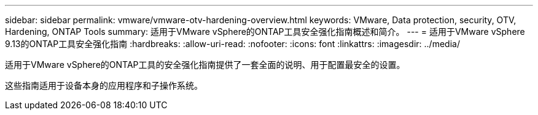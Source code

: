 ---
sidebar: sidebar 
permalink: vmware/vmware-otv-hardening-overview.html 
keywords: VMware, Data protection, security, OTV, Hardening, ONTAP Tools 
summary: 适用于VMware vSphere的ONTAP工具安全强化指南概述和简介。 
---
= 适用于VMware vSphere 9.13的ONTAP工具安全强化指南
:hardbreaks:
:allow-uri-read: 
:nofooter: 
:icons: font
:linkattrs: 
:imagesdir: ../media/


[role="lead"]
适用于VMware vSphere的ONTAP工具的安全强化指南提供了一套全面的说明、用于配置最安全的设置。

这些指南适用于设备本身的应用程序和子操作系统。
